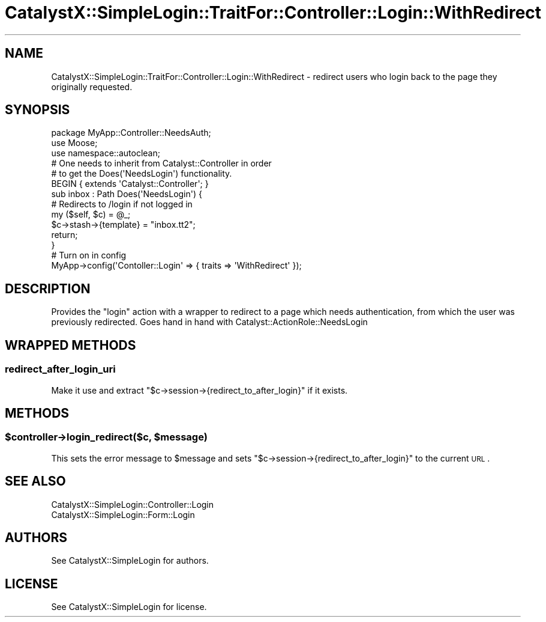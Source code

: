 .\" Automatically generated by Pod::Man 2.25 (Pod::Simple 3.20)
.\"
.\" Standard preamble:
.\" ========================================================================
.de Sp \" Vertical space (when we can't use .PP)
.if t .sp .5v
.if n .sp
..
.de Vb \" Begin verbatim text
.ft CW
.nf
.ne \\$1
..
.de Ve \" End verbatim text
.ft R
.fi
..
.\" Set up some character translations and predefined strings.  \*(-- will
.\" give an unbreakable dash, \*(PI will give pi, \*(L" will give a left
.\" double quote, and \*(R" will give a right double quote.  \*(C+ will
.\" give a nicer C++.  Capital omega is used to do unbreakable dashes and
.\" therefore won't be available.  \*(C` and \*(C' expand to `' in nroff,
.\" nothing in troff, for use with C<>.
.tr \(*W-
.ds C+ C\v'-.1v'\h'-1p'\s-2+\h'-1p'+\s0\v'.1v'\h'-1p'
.ie n \{\
.    ds -- \(*W-
.    ds PI pi
.    if (\n(.H=4u)&(1m=24u) .ds -- \(*W\h'-12u'\(*W\h'-12u'-\" diablo 10 pitch
.    if (\n(.H=4u)&(1m=20u) .ds -- \(*W\h'-12u'\(*W\h'-8u'-\"  diablo 12 pitch
.    ds L" ""
.    ds R" ""
.    ds C` ""
.    ds C' ""
'br\}
.el\{\
.    ds -- \|\(em\|
.    ds PI \(*p
.    ds L" ``
.    ds R" ''
'br\}
.\"
.\" Escape single quotes in literal strings from groff's Unicode transform.
.ie \n(.g .ds Aq \(aq
.el       .ds Aq '
.\"
.\" If the F register is turned on, we'll generate index entries on stderr for
.\" titles (.TH), headers (.SH), subsections (.SS), items (.Ip), and index
.\" entries marked with X<> in POD.  Of course, you'll have to process the
.\" output yourself in some meaningful fashion.
.ie \nF \{\
.    de IX
.    tm Index:\\$1\t\\n%\t"\\$2"
..
.    nr % 0
.    rr F
.\}
.el \{\
.    de IX
..
.\}
.\" ========================================================================
.\"
.IX Title "CatalystX::SimpleLogin::TraitFor::Controller::Login::WithRedirect 3"
.TH CatalystX::SimpleLogin::TraitFor::Controller::Login::WithRedirect 3 "2012-07-16" "perl v5.16.3" "User Contributed Perl Documentation"
.\" For nroff, turn off justification.  Always turn off hyphenation; it makes
.\" way too many mistakes in technical documents.
.if n .ad l
.nh
.SH "NAME"
CatalystX::SimpleLogin::TraitFor::Controller::Login::WithRedirect \- redirect
users who login back to the page they originally requested.
.SH "SYNOPSIS"
.IX Header "SYNOPSIS"
.Vb 1
\&    package MyApp::Controller::NeedsAuth;
\&
\&    use Moose;
\&    use namespace::autoclean;
\&
\&    # One needs to inherit from Catalyst::Controller in order
\&    # to get the Does(\*(AqNeedsLogin\*(Aq) functionality.
\&    BEGIN { extends \*(AqCatalyst::Controller\*(Aq; }
\&
\&    sub inbox : Path Does(\*(AqNeedsLogin\*(Aq) {
\&        # Redirects to /login if not logged in
\&        my ($self, $c) = @_;
\&
\&        $c\->stash\->{template} = "inbox.tt2";
\&
\&        return;
\&    }
\&
\&    # Turn on in config
\&    MyApp\->config(\*(AqContoller::Login\*(Aq => { traits => \*(AqWithRedirect\*(Aq });
.Ve
.SH "DESCRIPTION"
.IX Header "DESCRIPTION"
Provides the \f(CW\*(C`login\*(C'\fR
action with a wrapper to redirect to a page which needs authentication, from which the
user was previously redirected. Goes hand in hand with Catalyst::ActionRole::NeedsLogin
.SH "WRAPPED METHODS"
.IX Header "WRAPPED METHODS"
.SS "redirect_after_login_uri"
.IX Subsection "redirect_after_login_uri"
Make it use and extract \f(CW\*(C`$c\->session\->{redirect_to_after_login}\*(C'\fR 
if it exists.
.SH "METHODS"
.IX Header "METHODS"
.ie n .SS "$controller\->login_redirect($c, $message)"
.el .SS "\f(CW$controller\fP\->login_redirect($c, \f(CW$message\fP)"
.IX Subsection "$controller->login_redirect($c, $message)"
This sets the error message to \f(CW$message\fR and sets
\&\f(CW\*(C`$c\->session\->{redirect_to_after_login}\*(C'\fR to the current \s-1URL\s0.
.SH "SEE ALSO"
.IX Header "SEE ALSO"
.IP "CatalystX::SimpleLogin::Controller::Login" 4
.IX Item "CatalystX::SimpleLogin::Controller::Login"
.PD 0
.IP "CatalystX::SimpleLogin::Form::Login" 4
.IX Item "CatalystX::SimpleLogin::Form::Login"
.PD
.SH "AUTHORS"
.IX Header "AUTHORS"
See CatalystX::SimpleLogin for authors.
.SH "LICENSE"
.IX Header "LICENSE"
See CatalystX::SimpleLogin for license.
